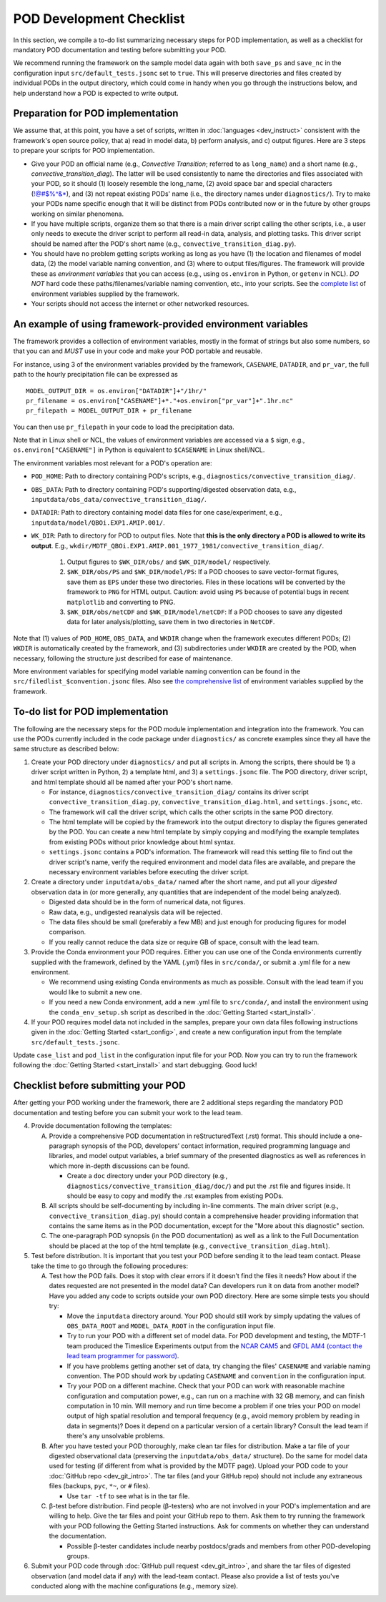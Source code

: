 POD Development Checklist
=========================

In this section, we compile a to-do list summarizing necessary steps for POD implementation, as well as a checklist for mandatory POD documentation and testing before submitting your POD.

We recommend running the framework on the sample model data again with both ``save_ps`` and ``save_nc`` in the configuration input ``src/default_tests.jsonc`` set to ``true``. This will preserve directories and files created by individual PODs in the output directory, which could come in handy when you go through the instructions below, and help understand how a POD is expected to write output.

Preparation for POD implementation
^^^^^^^^^^^^^^^^^^^^^^^^^^^^^^^^^^

We assume that, at this point, you have a set of scripts, written in :doc:`languages <dev_instruct>` consistent with the framework's open source policy, that a) read in model data, b) perform analysis, and c) output figures. Here are 3 steps to prepare your scripts for POD implementation.

- Give your POD an official name (e.g., *Convective Transition*; referred to as ``long_name``) and a short name (e.g., *convective_transition_diag*). The latter will be used consistently to name the directories and files associated with your POD, so it should (1) loosely resemble the long_name, (2) avoid space bar and special characters (!@#$%^&\*), and (3) not repeat existing PODs' name (i.e., the directory names under ``diagnostics/``). Try to make your PODs name specific enough that it will be distinct from PODs contributed now or in the future by other groups working on similar phenomena.

- If you have multiple scripts, organize them so that there is a main driver script calling the other scripts, i.e., a user only needs to execute the driver script to perform all read-in data, analysis, and plotting tasks. This driver script should be named after the POD's short name (e.g., ``convective_transition_diag.py``).

- You should have no problem getting scripts working as long as you have (1) the location and filenames of model data, (2) the model variable naming convention, and (3) where to output files/figures. The framework will provide these as *environment variables* that you can access (e.g., using ``os.environ`` in Python, or ``getenv`` in NCL). *DO NOT* hard code these paths/filenames/variable naming convention, etc., into your scripts. See the `complete list <ref_envvars.html>`__ of environment variables supplied by the framework.

- Your scripts should not access the internet or other networked resources.

.. _ref-using-env-vars:

An example of using framework-provided environment variables
^^^^^^^^^^^^^^^^^^^^^^^^^^^^^^^^^^^^^^^^^^^^^^^^^^^^^^^^^^^^
The framework provides a collection of environment variables, mostly in the format of strings but also some numbers, so that you can and *MUST* use in your code and make your POD portable and reusable.

For instance, using 3 of the environment variables provided by the framework, ``CASENAME``, ``DATADIR``, and ``pr_var``, the full path to the hourly precipitation file can be expressed as

::

   MODEL_OUTPUT_DIR = os.environ["DATADIR"]+"/1hr/"
   pr_filename = os.environ["CASENAME"]+*."+os.environ["pr_var"]+".1hr.nc"
   pr_filepath = MODEL_OUTPUT_DIR + pr_filename

You can then use ``pr_filepath`` in your code to load the precipitation data.

Note that in Linux shell or NCL, the values of environment variables are accessed via a ``$`` sign, e.g., ``os.environ["CASENAME"]`` in Python is equivalent to ``$CASENAME`` in Linux shell/NCL.

The environment variables most relevant for a POD's operation are:

- ``POD_HOME``: Path to directory containing POD's scripts, e.g., ``diagnostics/convective_transition_diag/``.

- ``OBS_DATA``: Path to directory containing POD's supporting/digested observation data, e.g., ``inputdata/obs_data/convective_transition_diag/``.

- ``DATADIR``: Path to directory containing model data files for one case/experiment, e.g., ``inputdata/model/QBOi.EXP1.AMIP.001/``.

- ``WK_DIR``: Path to directory for POD to output files. Note that **this is the only directory a POD is allowed to write its output**. E.g., ``wkdir/MDTF_QBOi.EXP1.AMIP.001_1977_1981/convective_transition_diag/``.

   1. Output figures to ``$WK_DIR/obs/`` and ``$WK_DIR/model/`` respectively.

   2. ``$WK_DIR/obs/PS`` and ``$WK_DIR/model/PS``: If a POD chooses to save vector-format figures, save them as ``EPS`` under these two directories. Files in these locations will be converted by the framework to ``PNG`` for HTML output. Caution: avoid using ``PS`` because of potential bugs in recent ``matplotlib`` and converting to PNG.

   3. ``$WK_DIR/obs/netCDF`` and ``$WK_DIR/model/netCDF``: If a POD chooses to save any digested data for later analysis/plotting, save them in two directories in ``NetCDF``.

Note that (1) values of ``POD_HOME``, ``OBS_DATA``, and ``WKDIR`` change when the framework executes different PODs; (2) ``WKDIR`` is automatically created by the framework, and (3) subdirectories under ``WKDIR`` are created by the POD, when necessary, following the structure just described for ease of maintenance.

More environment variables for specifying model variable naming convention can be found in the ``src/filedlist_$convention.jsonc`` files. Also see `the comprehensive list <ref_envvars.html>`__  of environment variables supplied by the framework.

To-do list for POD implementation
^^^^^^^^^^^^^^^^^^^^^^^^^^^^^^^^^

The following are the necessary steps for the POD module implementation and integration into the framework. You can use the PODs currently included in the code package under ``diagnostics/`` as concrete examples since they all have the same structure as described below:

1. Create your POD directory under ``diagnostics/`` and put all scripts in. Among the scripts, there should be 1) a driver script written in Python, 2) a template html, and 3) a ``settings.jsonc`` file. The POD directory, driver script, and html template should all be named after your POD's short name.

   - For instance, ``diagnostics/convective_transition_diag/`` contains its driver script ``convective_transition_diag.py``, ``convective_transition_diag.html``, and ``settings.jsonc``, etc.

   - The framework will call the driver script, which calls the other scripts in the same POD directory.

   - The html template will be copied by the framework into the output directory to display the figures generated by the POD. You can create a new html template by simply copying and modifying the example templates from existing PODs without prior knowledge about html syntax.

   - ``settings.jsonc`` contains a POD's information. The framework will read this setting file to find out the driver script's name, verify the required environment and model data files are available, and prepare the necessary environment variables before executing the driver script.

2. Create a directory under ``inputdata/obs_data/`` named after the short name, and put all your *digested* observation data in (or more generally, any quantities that are independent of the model being analyzed).

   - Digested data should be in the form of numerical data, not figures.

   - Raw data, e.g., undigested reanalysis data will be rejected.

   - The data files should be small (preferably a few MB) and just enough for producing figures for model comparison.

   - If you really cannot reduce the data size or require GB of space, consult with the lead team.

3. Provide the Conda environment your POD requires. Either you can use one of the Conda environments currently supplied with the framework, defined by the YAML (.yml) files in ``src/conda/``, or submit a .yml file for a new environment.

   - We recommend using existing Conda environments as much as possible. Consult with the lead team if you would like to submit a new one.

   - If you need a new Conda environment, add a new .yml file to ``src/conda/``, and install the environment using the ``conda_env_setup.sh`` script as described in the :doc:`Getting Started <start_install>`.

4. If your POD requires model data not included in the samples, prepare your own data files following instructions given in the :doc:`Getting Started <start_config>`, and create a new configuration input from the template ``src/default_tests.jsonc``.

Update ``case_list`` and ``pod_list`` in the configuration input file for your POD. Now you can try to run the framework following the :doc:`Getting Started <start_install>` and start debugging. Good luck!

Checklist before submitting your POD
^^^^^^^^^^^^^^^^^^^^^^^^^^^^^^^^^^^^

After getting your POD working under the framework, there are 2 additional steps regarding the mandatory POD documentation and testing before you can submit your work to the lead team.

4. Provide documentation following the templates:

   A. Provide a comprehensive POD documentation in reStructuredText (.rst) format. This should include a one-paragraph synopsis of the POD, developers’ contact information, required programming language and libraries, and model output variables, a brief summary of the presented diagnostics as well as references in which more in-depth discussions can be found.

      - Create a ``doc`` directory under your POD directory (e.g., ``diagnostics/convective_transition_diag/doc/``) and put the .rst file and figures inside. It should be easy to copy and modify the .rst examples from existing PODs.

   B. All scripts should be self-documenting by including in-line comments. The main driver script (e.g., ``convective_transition_diag.py``) should contain a comprehensive header providing information that contains the same items as in the POD documentation, except for the "More about this diagnostic" section.

   C. The one-paragraph POD synopsis (in the POD documentation) as well as a link to the Full Documentation should be placed at the top of the html template (e.g., ``convective_transition_diag.html``).

5. Test before distribution. It is important that you test your POD before sending it to the lead team contact. Please take the time to go through the following procedures:

   A. Test how the POD fails. Does it stop with clear errors if it doesn’t find the files it needs? How about if the dates requested are not presented in the model data? Can developers run it on data from another model? Have you added any code to scripts outside your own POD directory. Here are some simple tests you should try:

      - Move the ``inputdata`` directory around. Your POD should still work by simply updating the values of ``OBS_DATA_ROOT`` and ``MODEL_DATA_ROOT`` in the configuration input file.

      - Try to run your POD with a different set of model data. For POD development and testing, the MDTF-1 team produced the Timeslice Experiments output from the `NCAR CAM5 <https://www.earthsystemgrid.org/dataset/ucar.cgd.ccsm4.NOAA-MDTF.html>`__ and `GFDL AM4 (contact the lead team programmer for password) <http://data1.gfdl.noaa.gov/MDTF/>`__.

      - If you have problems getting another set of data, try changing the files' ``CASENAME`` and variable naming convention. The POD should work by updating ``CASENAME`` and ``convention`` in the configuration input.

      - Try your POD on a different machine. Check that your POD can work with reasonable machine configuration and computation power, e.g., can run on a machine with 32 GB memory, and can finish computation in 10 min. Will memory and run time become a problem if one tries your POD on model output of high spatial resolution and temporal frequency (e.g., avoid memory problem by reading in data in segments)? Does it depend on a particular version of a certain library? Consult the lead team if there's any unsolvable problems.

   B. After you have tested your POD thoroughly, make clean tar files for distribution. Make a tar file of your digested observational data (preserving the ``inputdata/obs_data/`` structure). Do the same for model data used for testing (if different from what is provided by the MDTF page). Upload your POD code to your :doc:`GitHub repo <dev_git_intro>`. The tar files (and your GitHub repo) should not include any extraneous files (backups, ``pyc``, ``*~``, or ``#`` files).

      - Use ``tar -tf`` to see what is in the tar file.

   C. β-test before distribution. Find people (β-testers) who are not involved in your POD's implementation and are willing to help. Give the tar files and point your GitHub repo to them. Ask them to try running the framework with your POD following the Getting Started instructions. Ask for comments on whether they can understand the documentation.

      - Possible β-tester candidates include nearby postdocs/grads and members from other POD-developing groups.

6. Submit your POD code through :doc:`GitHub pull request <dev_git_intro>`, and share the tar files of digested observation (and model data if any) with the lead-team contact. Please also provide a list of tests you've conducted along with the machine configurations (e.g., memory size).
